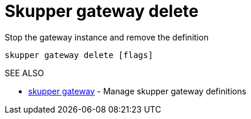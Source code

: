 = Skupper gateway delete

Stop the gateway instance and remove the definition

`skupper gateway delete [flags]`

.Options

.SEE ALSO

* xref:skupper_gateway.adoc[skupper gateway]	 - Manage skupper gateway definitions
